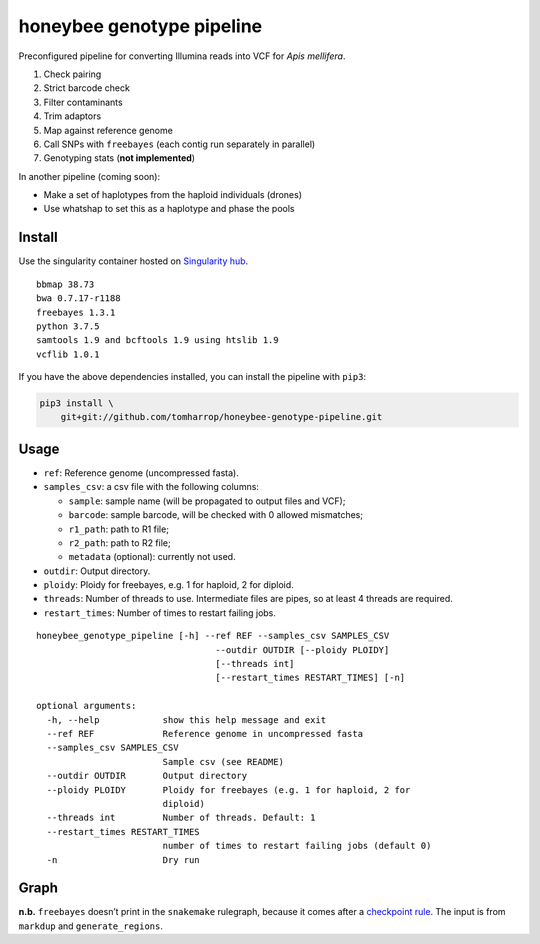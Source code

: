 honeybee genotype pipeline
==========================

Preconfigured pipeline for converting Illumina reads into VCF for *Apis
mellifera*.

1. Check pairing
2. Strict barcode check
3. Filter contaminants
4. Trim adaptors
5. Map against reference genome
6. Call SNPs with ``freebayes`` (each contig run separately in parallel)
7. Genotyping stats (**not implemented**)

In another pipeline (coming soon):

-  Make a set of haplotypes from the haploid individuals (drones)
-  Use whatshap to set this as a haplotype and phase the pools

Install
-------

|image0|

Use the singularity container hosted on `Singularity
hub <https://singularity-hub.org/collections/3839>`__.

::

   bbmap 38.73
   bwa 0.7.17-r1188
   freebayes 1.3.1
   python 3.7.5
   samtools 1.9 and bcftools 1.9 using htslib 1.9
   vcflib 1.0.1

If you have the above dependencies installed, you can install the
pipeline with ``pip3``:

.. code:: bash

   pip3 install \
       git+git://github.com/tomharrop/honeybee-genotype-pipeline.git

Usage
-----

-  ``ref``: Reference genome (uncompressed fasta).
-  ``samples_csv``: a csv file with the following columns:

   -  ``sample``: sample name (will be propagated to output files and
      VCF);
   -  ``barcode``: sample barcode, will be checked with 0 allowed
      mismatches;
   -  ``r1_path``: path to R1 file;
   -  ``r2_path``: path to R2 file;
   -  ``metadata`` (optional): currently not used.

-  ``outdir``: Output directory.
-  ``ploidy``: Ploidy for freebayes, e.g. 1 for haploid, 2 for diploid.
-  ``threads``: Number of threads to use. Intermediate files are pipes,
   so at least 4 threads are required.
-  ``restart_times``: Number of times to restart failing jobs.

::

   honeybee_genotype_pipeline [-h] --ref REF --samples_csv SAMPLES_CSV
                                     --outdir OUTDIR [--ploidy PLOIDY]
                                     [--threads int]
                                     [--restart_times RESTART_TIMES] [-n]

   optional arguments:
     -h, --help            show this help message and exit
     --ref REF             Reference genome in uncompressed fasta
     --samples_csv SAMPLES_CSV
                           Sample csv (see README)
     --outdir OUTDIR       Output directory
     --ploidy PLOIDY       Ploidy for freebayes (e.g. 1 for haploid, 2 for
                           diploid)
     --threads int         Number of threads. Default: 1
     --restart_times RESTART_TIMES
                           number of times to restart failing jobs (default 0)
     -n                    Dry run

Graph
-----

|image1|

**n.b.** ``freebayes`` doesn’t print in the ``snakemake`` rulegraph,
because it comes after a `checkpoint
rule <https://snakemake.readthedocs.io/en/stable/snakefiles/rules.html#data-dependent-conditional-execution>`__.
The input is from ``markdup`` and ``generate_regions``.

.. |image0| image:: https://www.singularity-hub.org/static/img/hosted-singularity--hub-%23e32929.svg
   :target: https://singularity-hub.org/collections/3839
.. |image1| image:: graph.svg


